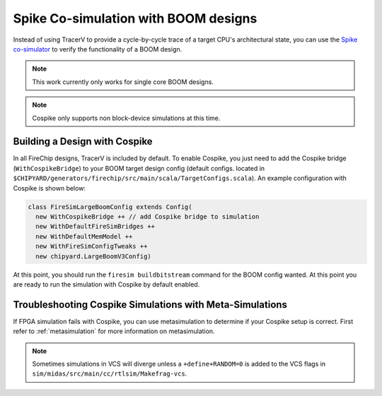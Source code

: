 .. _spike:

Spike Co-simulation with BOOM designs
=====================================

Instead of using TracerV to provide a cycle-by-cycle trace of a target CPU's
architectural state, you can use the `Spike co-simulator
<https://github.com/riscv-software-src/riscv-isa-sim>`_ to verify the functionality of a
BOOM design.

.. note::

    This work currently only works for single core BOOM designs.

.. note::

    Cospike only supports non block-device simulations at this time.

.. _cospike-bridge:

Building a Design with Cospike
------------------------------

In all FireChip designs, TracerV is included by default. To enable Cospike, you just
need to add the Cospike bridge (``WithCospikeBridge``) to your BOOM target design config
(default configs. located in
``$CHIPYARD/generators/firechip/src/main/scala/TargetConfigs.scala``). An example
configuration with Cospike is shown below:

.. code-block:: scala

    class FireSimLargeBoomConfig extends Config(
      new WithCospikeBridge ++ // add Cospike bridge to simulation
      new WithDefaultFireSimBridges ++
      new WithDefaultMemModel ++
      new WithFireSimConfigTweaks ++
      new chipyard.LargeBoomV3Config)

At this point, you should run the ``firesim buildbitstream`` command for the BOOM config
wanted. At this point you are ready to run the simulation with Cospike by default
enabled.

Troubleshooting Cospike Simulations with Meta-Simulations
---------------------------------------------------------

If FPGA simulation fails with Cospike, you can use metasimulation to determine if your
Cospike setup is correct. First refer to :ref:`metasimulation` for more information on
metasimulation.

.. note::

    Sometimes simulations in VCS will diverge unless a ``+define+RANDOM=0`` is added to
    the VCS flags in ``sim/midas/src/main/cc/rtlsim/Makefrag-vcs``.
